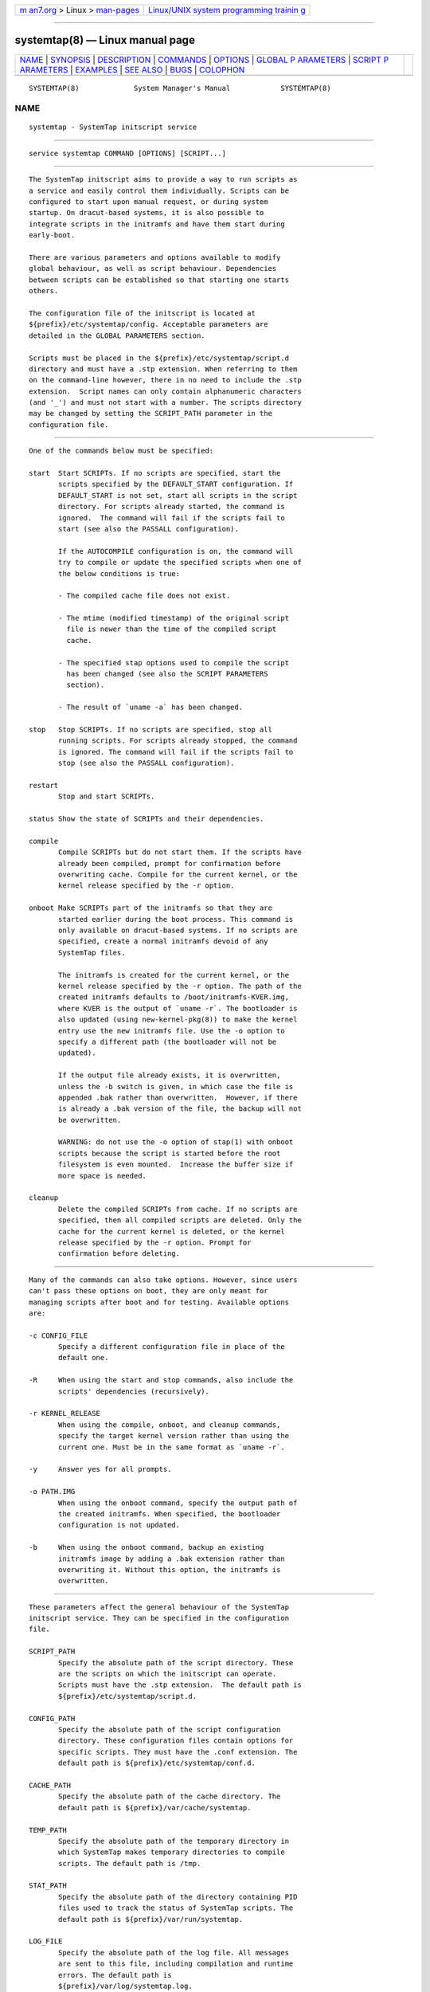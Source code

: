 .. container:: page-top

.. container:: nav-bar

   +----------------------------------+----------------------------------+
   | `m                               | `Linux/UNIX system programming   |
   | an7.org <../../../index.html>`__ | trainin                          |
   | > Linux >                        | g <http://man7.org/training/>`__ |
   | `man-pages <../index.html>`__    |                                  |
   +----------------------------------+----------------------------------+

--------------

systemtap(8) — Linux manual page
================================

+-----------------------------------+-----------------------------------+
| `NAME <#NAME>`__ \|               |                                   |
| `SYNOPSIS <#SYNOPSIS>`__ \|       |                                   |
| `DESCRIPTION <#DESCRIPTION>`__ \| |                                   |
| `COMMANDS <#COMMANDS>`__ \|       |                                   |
| `OPTIONS <#OPTIONS>`__ \|         |                                   |
| `GLOBAL P                         |                                   |
| ARAMETERS <#GLOBAL_PARAMETERS>`__ |                                   |
| \|                                |                                   |
| `SCRIPT P                         |                                   |
| ARAMETERS <#SCRIPT_PARAMETERS>`__ |                                   |
| \| `EXAMPLES <#EXAMPLES>`__ \|    |                                   |
| `SEE ALSO <#SEE_ALSO>`__ \|       |                                   |
| `BUGS <#BUGS>`__ \|               |                                   |
| `COLOPHON <#COLOPHON>`__          |                                   |
+-----------------------------------+-----------------------------------+
| .. container:: man-search-box     |                                   |
+-----------------------------------+-----------------------------------+

::

   SYSTEMTAP(8)             System Manager's Manual            SYSTEMTAP(8)

NAME
-------------------------------------------------

::

          systemtap - SystemTap initscript service


---------------------------------------------------------

::

          service systemtap COMMAND [OPTIONS] [SCRIPT...]


---------------------------------------------------------------

::

          The SystemTap initscript aims to provide a way to run scripts as
          a service and easily control them individually. Scripts can be
          configured to start upon manual request, or during system
          startup. On dracut-based systems, it is also possible to
          integrate scripts in the initramfs and have them start during
          early-boot.

          There are various parameters and options available to modify
          global behaviour, as well as script behaviour. Dependencies
          between scripts can be established so that starting one starts
          others.

          The configuration file of the initscript is located at
          ${prefix}/etc/systemtap/config. Acceptable parameters are
          detailed in the GLOBAL PARAMETERS section.

          Scripts must be placed in the ${prefix}/etc/systemtap/script.d
          directory and must have a .stp extension. When referring to them
          on the command-line however, there in no need to include the .stp
          extension.  Script names can only contain alphanumeric characters
          (and '_') and must not start with a number. The scripts directory
          may be changed by setting the SCRIPT_PATH parameter in the
          configuration file.


---------------------------------------------------------

::

          One of the commands below must be specified:

          start  Start SCRIPTs. If no scripts are specified, start the
                 scripts specified by the DEFAULT_START configuration. If
                 DEFAULT_START is not set, start all scripts in the script
                 directory. For scripts already started, the command is
                 ignored.  The command will fail if the scripts fail to
                 start (see also the PASSALL configuration).

                 If the AUTOCOMPILE configuration is on, the command will
                 try to compile or update the specified scripts when one of
                 the below conditions is true:

                 - The compiled cache file does not exist.

                 - The mtime (modified timestamp) of the original script
                   file is newer than the time of the compiled script
                   cache.

                 - The specified stap options used to compile the script
                   has been changed (see also the SCRIPT PARAMETERS
                   section).

                 - The result of `uname -a` has been changed.

          stop   Stop SCRIPTs. If no scripts are specified, stop all
                 running scripts. For scripts already stopped, the command
                 is ignored. The command will fail if the scripts fail to
                 stop (see also the PASSALL configuration).

          restart
                 Stop and start SCRIPTs.

          status Show the state of SCRIPTs and their dependencies.

          compile
                 Compile SCRIPTs but do not start them. If the scripts have
                 already been compiled, prompt for confirmation before
                 overwriting cache. Compile for the current kernel, or the
                 kernel release specified by the -r option.

          onboot Make SCRIPTs part of the initramfs so that they are
                 started earlier during the boot process. This command is
                 only available on dracut-based systems. If no scripts are
                 specified, create a normal initramfs devoid of any
                 SystemTap files.

                 The initramfs is created for the current kernel, or the
                 kernel release specified by the -r option. The path of the
                 created initramfs defaults to /boot/initramfs-KVER.img,
                 where KVER is the output of `uname -r`. The bootloader is
                 also updated (using new-kernel-pkg(8)) to make the kernel
                 entry use the new initramfs file. Use the -o option to
                 specify a different path (the bootloader will not be
                 updated).

                 If the output file already exists, it is overwritten,
                 unless the -b switch is given, in which case the file is
                 appended .bak rather than overwritten.  However, if there
                 is already a .bak version of the file, the backup will not
                 be overwritten.

                 WARNING: do not use the -o option of stap(1) with onboot
                 scripts because the script is started before the root
                 filesystem is even mounted.  Increase the buffer size if
                 more space is needed.

          cleanup
                 Delete the compiled SCRIPTs from cache. If no scripts are
                 specified, then all compiled scripts are deleted. Only the
                 cache for the current kernel is deleted, or the kernel
                 release specified by the -r option. Prompt for
                 confirmation before deleting.


-------------------------------------------------------

::

          Many of the commands can also take options. However, since users
          can't pass these options on boot, they are only meant for
          managing scripts after boot and for testing. Available options
          are:

          -c CONFIG_FILE
                 Specify a different configuration file in place of the
                 default one.

          -R     When using the start and stop commands, also include the
                 scripts' dependencies (recursively).

          -r KERNEL_RELEASE
                 When using the compile, onboot, and cleanup commands,
                 specify the target kernel version rather than using the
                 current one. Must be in the same format as `uname -r`.

          -y     Answer yes for all prompts.

          -o PATH.IMG
                 When using the onboot command, specify the output path of
                 the created initramfs. When specified, the bootloader
                 configuration is not updated.

          -b     When using the onboot command, backup an existing
                 initramfs image by adding a .bak extension rather than
                 overwriting it. Without this option, the initramfs is
                 overwritten.


---------------------------------------------------------------------------

::

          These parameters affect the general behaviour of the SystemTap
          initscript service. They can be specified in the configuration
          file.

          SCRIPT_PATH
                 Specify the absolute path of the script directory. These
                 are the scripts on which the initscript can operate.
                 Scripts must have the .stp extension.  The default path is
                 ${prefix}/etc/systemtap/script.d.

          CONFIG_PATH
                 Specify the absolute path of the script configuration
                 directory. These configuration files contain options for
                 specific scripts. They must have the .conf extension. The
                 default path is ${prefix}/etc/systemtap/conf.d.

          CACHE_PATH
                 Specify the absolute path of the cache directory. The
                 default path is ${prefix}/var/cache/systemtap.

          TEMP_PATH
                 Specify the absolute path of the temporary directory in
                 which SystemTap makes temporary directories to compile
                 scripts. The default path is /tmp.

          STAT_PATH
                 Specify the absolute path of the directory containing PID
                 files used to track the status of SystemTap scripts. The
                 default path is ${prefix}/var/run/systemtap.

          LOG_FILE
                 Specify the absolute path of the log file. All messages
                 are sent to this file, including compilation and runtime
                 errors. The default path is
                 ${prefix}/var/log/systemtap.log.

          PASSALL
                 If this is set yes, initscript commands that operate on
                 multiple scripts will report as failed when the action
                 could not be performed on at least one script. If set to
                 no, only a warning is emitted. The default is yes.

          RECURSIVE
                 If this is set yes, the initscript will always follow
                 script dependencies recursively. This means that there is
                 no need to specify the -R option.  This flag is effective
                 only if you specify script(s) from the command-line. The
                 default is no.

          AUTOCOMPILE
                 If this is set yes, the initscript automatically tries to
                 compile specified scripts when needed if there is no valid
                 cache. Otherwise, the related command simply fails. The
                 default is yes.

          DEFAULT_START
                 Specify scripts which will be started by default. If
                 omitted (or empty), all scripts in the script directory
                 will be started. The default is "".

          ALLOW_CACHEONLY
                 If this is set yes, the initscript will also allow
                 operating on scripts that are located in the cache
                 directory, but not in the script directory. The default is
                 no.

                 WARNING: the initscript may load unexpected obsolete
                 caches with this option.  The cache directory should be
                 checked before enabling this option.

          LOG_BOOT_ERR
                 Because boot-time scripts are run before the root
                 filesystem is mounted, staprun's stderr cannot be logged
                 to the LOG_FILE as usual. However, the log can instead be
                 output to /var/run/systemtap/$script.log by setting
                 LOG_BOOT_ERR to yes. If STAT_PATH is different from the
                 default, the log files will be moved there upon executing
                 any of the initscript commands. The default is no.

          Here is a global configuration file example:

                 SCRIPT_PATH=/var/systemtap/script.d/
                 PASSALL=yes
                 RECURSIVE=no


---------------------------------------------------------------------------

::

          These parameters affect the compilation or runtime behaviour of
          specific SystemTap scripts. They must be placed in config files
          located in the CONFIG_PATH directory.

          <SCRIPT>_OPT
                 Specify options passed to the stap(1) command for the
                 SCRIPT. Here, SCRIPT is the name of the script file
                 without the .stp extension. Note that the -F option is
                 always added.

                 The following options are ignored when compiling scripts:
                 -p, -m, -r, -c, -x, -e, -s, -o, -h, -V, -k.

                 The following options are ignored when running starting
                 scripts: -h, -V, -v, -t, -p, -I, -e, -R, -r, -m, -k, -g,
                 -P, -D, -b, -u, -q, -w, -l, -d, -L, -F, and all long
                 options.

          <SCRIPT>_REQ
                 Specify script dependencies (i.e. which script this script
                 requires). For example, if foo.stp requires (or needs to
                 run after) bar.stp, set

                 foo_REQ="bar"

                 Specify multiple scripts by separating their names by
                 spaces.

          Here is a script configuration file example:

                 script1_OPT="-o /var/log/script1.out"
                 script2_OPT="-o /var/log/script2.out"
                 script2_REQ="script1"


---------------------------------------------------------

::

          INSTALLING SCRIPTS
                 We first copy a SystemTap script (e.g. "script1.stp") into
                 the script directory:

                 # cp script1.stp /etc/systemtap/script.d/

                 We can then set any script options, for example:

                 # vi /etc/systemtap/conf.d/group1
                 script1_OPT="-o /var/log/group1.out"

                 We then install a script (e.g. "script2.stp") which needs
                 to run after script1. In this case, we can do the
                 following:

                 # cp script2.stp /etc/systemtap/script.d/
                 # vi /etc/systemtap/conf.d/group1
                 script2_OPT="-o /var/log/group2.out"
                 script2_REQ="script1"

                 This way, if stap(1) fails to run script1, the initscript
                 will not even try to run script2.

          TESTING
                 After installing scripts, we can test that they work by
                 simply doing:

                 # service systemtap start
                 # service systemtap stop

                 We could be more specific as well, for example:

                 # service systemtap start script1
                 # service systemtap stop script1

                 If there were no errors, we are ready to use it.

          ENABLING SERVICE
                 After we're satisfied with the scripts and their tests, we
                 can enable the SystemTap initscript service:

                 # chkconfig systemtap on

          DELETING SCRIPTS
                 Scripts are deleted by simply removing them from the
                 script directory and removing any configuration lines
                 specific to them:

                 # rm /etc/systemtap/script.d/script2.stp
                 # vi /etc/systemtap/conf.d/group1

                 If the script is still running, we also need to stop it:

                 # service systemtap stop script2

                 We can then also remove the cache associated with the
                 script:

                 # service systemtap cleanup script2

          PREPARING FOR KERNEL UPDATES
                 Usually, there is nothing to do when booting into a new
                 kernel. The initscript will see that the kernel version is
                 different and will compile the scripts. The compilation
                 can be done beforehand as well to avoid having to compile
                 during boot by using the -r option:

                 # service systemtap compile myscript -r <NEW_KERNEL_VERSION>

          IMPORTING COMPILED SCRIPTS
                 For environments which lack compilation infrastructure
                 (e.g. no compilers or debuginfo), such as a production
                 system, the scripts can be compiled on another
                 (development) machine and then transferred over to the
                 production system:

                 # service systemtap compile myscript -r \
                 >   <KERNEL_VERSION_OF_TARGET_MACHINE>
                 # tar czf stap-scripts-<kernel-version>.tar.gz \
                 >   /var/cache/systemtap/<kernel-version> \
                 >   /etc/systemtap/conf.d/<configfile>

                 And then copy this package to the target machine and
                 extract it.

          STARTING SCRIPTS DURING EARLY-BOOT
                 The initscript also allows us to start scripts earlier
                 during the boot process by creating an initramfs
                 containing the script's module. The system must be dracut-
                 based for this to work. Starting a script at this stage
                 gives access to information otherwise very hard to obtain.

                 We first install the script by copying it into the script
                 directory as usual and setting whatever options we'd like:

                 # cp myscript.stp /etc/systemtap/script.d
                 # vi /etc/systemtap/conf.d/myscript.conf

                 To add the script to the initramfs, we use the onboot
                 command:

                 # service systemtap onboot myscript

                 If the script is not already compiled and cached, it will
                 be done at this point.  A new initramfs will then be
                 created at the default location. We can use the -b option
                 to ensure that the existing initramfs is backed up. We can
                 then restart the system.

          USING A DIFFERENT INITRAMFS
                 If we would prefer to only start the script for one boot
                 and not others, it might be easier to instead use the -o
                 option to specify a different initramfs output file:

                 # service systemtap onboot myscript \
                 >   -o /boot/special_initramfs.img

                 Once the initramfs is created, it's simply a matter of
                 changing the command-line options at boot-time so that the
                 new image is used rather than the usual one.

          CREATING AN INITRAMFS FOR A DIFFERENT KERNEL
                 Just like the compile command, we can use the -r option to
                 specify the kernel for which we want to create the
                 initramfs. This is useful when we are about to upgrade and
                 would like to prepare in advance. For example:

                 # service systemtap onboot myscript \
                 >   -r 3.12.6-200.fc19.x86_64

          REMOVING SCRIPTS FROM THE INITRAMFS
                 Finally, to remove all script from the initramfs, we
                 simple run the onboot command without specifying any
                 scripts:

                 # service systemtap onboot

                 This will simply create a standard initramfs without any
                 SystemTap modules inserted.

          TROUBLESHOOTING EARLY-BOOT ISSUES
                 There can be many reasons for which the module didn't
                 insert or did not work as expected. It may be useful to
                 turn on dracut debugging by adding 'rdinitdebug' to the
                 kernel command-line and checking dmesg/journalctl -ae.
                 Also, the stderr output of staprun can be captured by
                 setting the LOG_BOOT_ERR option to yes.


---------------------------------------------------------

::

          stap(1) dracut(8) new-kernel-pkg(8)


-------------------------------------------------

::

          Use the Bugzilla link of the project web page or our mailing
          list.  http://sourceware.org/systemtap/ ,
          <systemtap@sourceware.org>.

COLOPHON
---------------------------------------------------------

::

          This page is part of the systemtap (a tracing and live-system
          analysis tool) project.  Information about the project can be
          found at ⟨https://sourceware.org/systemtap/⟩.  If you have a bug
          report for this manual page, send it to systemtap@sourceware.org.
          This page was obtained from the project's upstream Git repository
          ⟨git://sourceware.org/git/systemtap.git⟩ on 2021-08-27.  (At that
          time, the date of the most recent commit that was found in the
          repository was 2021-08-26.)  If you discover any rendering
          problems in this HTML version of the page, or you believe there
          is a better or more up-to-date source for the page, or you have
          corrections or improvements to the information in this COLOPHON
          (which is not part of the original manual page), send a mail to
          man-pages@man7.org

                                                               SYSTEMTAP(8)

--------------

Pages that refer to this page: `stap(1) <../man1/stap.1.html>`__

--------------

--------------

.. container:: footer

   +-----------------------+-----------------------+-----------------------+
   | HTML rendering        |                       | |Cover of TLPI|       |
   | created 2021-08-27 by |                       |                       |
   | `Michael              |                       |                       |
   | Ker                   |                       |                       |
   | risk <https://man7.or |                       |                       |
   | g/mtk/index.html>`__, |                       |                       |
   | author of `The Linux  |                       |                       |
   | Programming           |                       |                       |
   | Interface <https:     |                       |                       |
   | //man7.org/tlpi/>`__, |                       |                       |
   | maintainer of the     |                       |                       |
   | `Linux man-pages      |                       |                       |
   | project <             |                       |                       |
   | https://www.kernel.or |                       |                       |
   | g/doc/man-pages/>`__. |                       |                       |
   |                       |                       |                       |
   | For details of        |                       |                       |
   | in-depth **Linux/UNIX |                       |                       |
   | system programming    |                       |                       |
   | training courses**    |                       |                       |
   | that I teach, look    |                       |                       |
   | `here <https://ma     |                       |                       |
   | n7.org/training/>`__. |                       |                       |
   |                       |                       |                       |
   | Hosting by `jambit    |                       |                       |
   | GmbH                  |                       |                       |
   | <https://www.jambit.c |                       |                       |
   | om/index_en.html>`__. |                       |                       |
   +-----------------------+-----------------------+-----------------------+

--------------

.. container:: statcounter

   |Web Analytics Made Easy - StatCounter|

.. |Cover of TLPI| image:: https://man7.org/tlpi/cover/TLPI-front-cover-vsmall.png
   :target: https://man7.org/tlpi/
.. |Web Analytics Made Easy - StatCounter| image:: https://c.statcounter.com/7422636/0/9b6714ff/1/
   :class: statcounter
   :target: https://statcounter.com/
